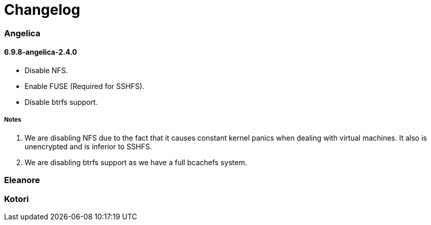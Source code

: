 = Changelog

=== Angelica

==== 6.9.8-angelica-2.4.0
* Disable NFS.
* Enable FUSE (Required for SSHFS).
* Disable btrfs support.

===== Notes
1. We are disabling NFS due to the fact that it causes constant kernel panics
   when dealing with virtual machines. It also is unencrypted and is inferior to
   SSHFS.
2. We are disabling btrfs support as we have a full bcachefs system.

=== Eleanore

=== Kotori
